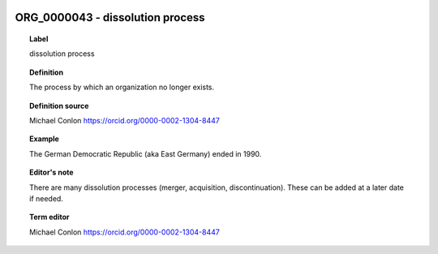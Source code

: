 
  .. _ORG_0000043:
  .. _dissolution process:
  .. index:: 
     single: ORG_0000043; dissolution process
     single: dissolution process; ORG_0000043

ORG_0000043 - dissolution process
====================================================================================

.. topic:: Label

    dissolution process

.. topic:: Definition

    The process by which an organization no longer exists.

.. topic:: Definition source

    Michael Conlon https://orcid.org/0000-0002-1304-8447

.. topic:: Example

    The German Democratic Republic (aka East Germany) ended in 1990.

.. topic:: Editor's note

    There are many dissolution processes (merger, acquisition, discontinuation).  These can be added at a later date if needed.

.. topic:: Term editor

    Michael Conlon https://orcid.org/0000-0002-1304-8447


